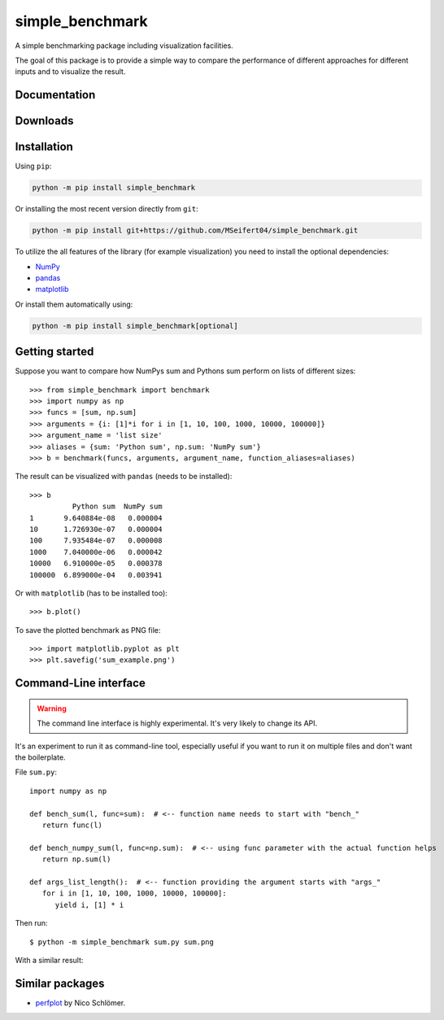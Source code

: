 simple_benchmark
================

A simple benchmarking package including visualization facilities.

The goal of this package is to provide a simple way to compare the performance
of different approaches for different inputs and to visualize the result.


Documentation
-------------

.. image:: https://readthedocs.org/projects/simple-benchmark/badge/?version=stable
   :target: http://simple-benchmark.readthedocs.io/en/stable/?badge=stable
   :alt: Documentation Status


Downloads
---------

.. image:: https://img.shields.io/pypi/v/simple_benchmark.svg
   :target: https://pypi.python.org/pypi/simple_benchmark
   :alt: PyPI Project

.. image:: https://img.shields.io/github/release/MSeifert04/simple_benchmark.svg
   :target: https://github.com/MSeifert04/simple_benchmark/releases
   :alt: GitHub Project


Installation
------------

Using ``pip``:

.. code::

   python -m pip install simple_benchmark

Or installing the most recent version directly from ``git``:

.. code::

   python -m pip install git+https://github.com/MSeifert04/simple_benchmark.git

To utilize the all features of the library (for example visualization) you need to
install the optional dependencies:

- `NumPy <http://www.numpy.org/>`_
- `pandas <https://pandas.pydata.org/>`_
- `matplotlib <https://matplotlib.org/>`_

Or install them automatically using:

.. code::

   python -m pip install simple_benchmark[optional]

Getting started
---------------

Suppose you want to compare how NumPys sum and Pythons sum perform on lists
of different sizes::

    >>> from simple_benchmark import benchmark
    >>> import numpy as np
    >>> funcs = [sum, np.sum]
    >>> arguments = {i: [1]*i for i in [1, 10, 100, 1000, 10000, 100000]}
    >>> argument_name = 'list size'
    >>> aliases = {sum: 'Python sum', np.sum: 'NumPy sum'}
    >>> b = benchmark(funcs, arguments, argument_name, function_aliases=aliases)

The result can be visualized with ``pandas`` (needs to be installed)::

    >>> b
              Python sum  NumPy sum
    1       9.640884e-08   0.000004
    10      1.726930e-07   0.000004
    100     7.935484e-07   0.000008
    1000    7.040000e-06   0.000042
    10000   6.910000e-05   0.000378
    100000  6.899000e-04   0.003941

Or with ``matplotlib`` (has to be installed too)::

    >>> b.plot()

To save the plotted benchmark as PNG file::

    >>> import matplotlib.pyplot as plt
    >>> plt.savefig('sum_example.png')

.. image:: ./docs/source/sum_example.png


Command-Line interface
----------------------

.. warning::
   The command line interface is highly experimental. It's very likely to
   change its API.

It's an experiment to run it as command-line tool, especially useful if you
want to run it on multiple files and don't want the boilerplate.

File ``sum.py``::

   import numpy as np

   def bench_sum(l, func=sum):  # <-- function name needs to start with "bench_"
      return func(l)

   def bench_numpy_sum(l, func=np.sum):  # <-- using func parameter with the actual function helps
      return np.sum(l)

   def args_list_length():  # <-- function providing the argument starts with "args_"
      for i in [1, 10, 100, 1000, 10000, 100000]:
         yield i, [1] * i

Then run::

    $ python -m simple_benchmark sum.py sum.png

With a similar result:

.. image:: ./docs/source/sum_example_cli.png


Similar packages
----------------

- `perfplot <https://github.com/nschloe/perfplot>`_ by Nico Schlömer.
